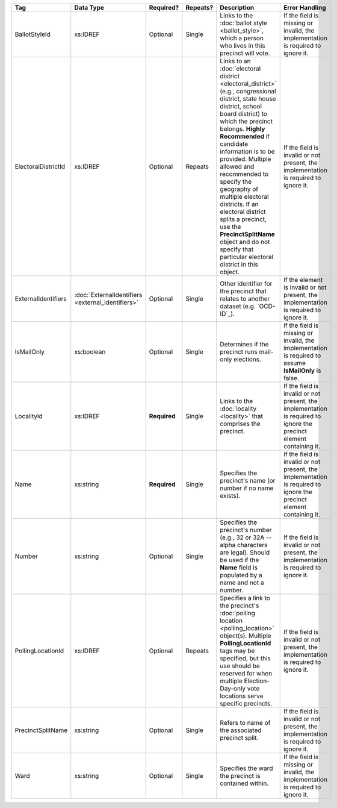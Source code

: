.. This file is auto-generated.  Do not edit it by hand!

+---------------------+---------------------------+--------------+--------------+------------------------------------------+------------------------------------------+
| Tag                 | Data Type                 | Required?    | Repeats?     | Description                              | Error Handling                           |
+=====================+===========================+==============+==============+==========================================+==========================================+
| BallotStyleId       | xs:IDREF                  | Optional     | Single       | Links to the :doc:`ballot style          | If the field is missing or invalid, the  |
|                     |                           |              |              | <ballot_style>`, which a person who      | implementation is required to ignore it. |
|                     |                           |              |              | lives in this precinct will vote.        |                                          |
+---------------------+---------------------------+--------------+--------------+------------------------------------------+------------------------------------------+
| ElectoralDistrictId | xs:IDREF                  | Optional     | Repeats      | Links to an :doc:`electoral district     | If the field is invalid or not present,  |
|                     |                           |              |              | <electoral_district>` (e.g.,             | the implementation is required to ignore |
|                     |                           |              |              | congressional district, state house      | it.                                      |
|                     |                           |              |              | district, school board district) to      |                                          |
|                     |                           |              |              | which the precinct belongs. **Highly     |                                          |
|                     |                           |              |              | Recommended** if candidate information   |                                          |
|                     |                           |              |              | is to be provided. Multiple allowed and  |                                          |
|                     |                           |              |              | recommended to specify the geography of  |                                          |
|                     |                           |              |              | multiple electoral districts. If an      |                                          |
|                     |                           |              |              | electoral district splits a precinct,    |                                          |
|                     |                           |              |              | use the **PrecinctSplitName** object and |                                          |
|                     |                           |              |              | do not specify that particular electoral |                                          |
|                     |                           |              |              | district in this object.                 |                                          |
+---------------------+---------------------------+--------------+--------------+------------------------------------------+------------------------------------------+
| ExternalIdentifiers | :doc:`ExternalIdentifiers | Optional     | Single       | Other identifier for the precinct that   | If the element is invalid or not         |
|                     | <external_identifiers>`   |              |              | relates to another dataset (e.g.         | present, the implementation is required  |
|                     |                           |              |              | `OCD-ID`_).                              | to ignore it.                            |
+---------------------+---------------------------+--------------+--------------+------------------------------------------+------------------------------------------+
| IsMailOnly          | xs:boolean                | Optional     | Single       | Determines if the precinct runs          | If the field is missing or invalid, the  |
|                     |                           |              |              | mail-only elections.                     | implementation is required to assume     |
|                     |                           |              |              |                                          | **IsMailOnly** is false.                 |
+---------------------+---------------------------+--------------+--------------+------------------------------------------+------------------------------------------+
| LocalityId          | xs:IDREF                  | **Required** | Single       | Links to the :doc:`locality <locality>`  | If the field is invalid or not present,  |
|                     |                           |              |              | that comprises the precinct.             | the implementation is required to ignore |
|                     |                           |              |              |                                          | the precinct element containing it.      |
+---------------------+---------------------------+--------------+--------------+------------------------------------------+------------------------------------------+
| Name                | xs:string                 | **Required** | Single       | Specifies the precinct's name (or number | If the field is invalid or not present,  |
|                     |                           |              |              | if no name exists).                      | the implementation is required to ignore |
|                     |                           |              |              |                                          | the precinct element containing it.      |
+---------------------+---------------------------+--------------+--------------+------------------------------------------+------------------------------------------+
| Number              | xs:string                 | Optional     | Single       | Specifies the precinct's number (e.g.,   | If the field is invalid or not present,  |
|                     |                           |              |              | 32 or 32A -- alpha characters are        | the implementation is required to ignore |
|                     |                           |              |              | legal). Should be used if the **Name**   | it.                                      |
|                     |                           |              |              | field is populated by a name and not a   |                                          |
|                     |                           |              |              | number.                                  |                                          |
+---------------------+---------------------------+--------------+--------------+------------------------------------------+------------------------------------------+
| PollingLocationId   | xs:IDREF                  | Optional     | Repeats      | Specifies a link to the precinct's       | If the field is invalid or not present,  |
|                     |                           |              |              | :doc:`polling location                   | the implementation is required to ignore |
|                     |                           |              |              | <polling_location>` object(s). Multiple  | it.                                      |
|                     |                           |              |              | **PollingLocationId** tags may be        |                                          |
|                     |                           |              |              | specified, but this use should be        |                                          |
|                     |                           |              |              | reserved for when multiple               |                                          |
|                     |                           |              |              | Election-Day-only vote locations serve   |                                          |
|                     |                           |              |              | specific precincts.                      |                                          |
+---------------------+---------------------------+--------------+--------------+------------------------------------------+------------------------------------------+
| PrecinctSplitName   | xs:string                 | Optional     | Single       | Refers to name of the associated         | If the field is invalid or not present,  |
|                     |                           |              |              | precinct split.                          | the implementation is required to ignore |
|                     |                           |              |              |                                          | it.                                      |
+---------------------+---------------------------+--------------+--------------+------------------------------------------+------------------------------------------+
| Ward                | xs:string                 | Optional     | Single       | Specifies the ward the precinct is       | If the field is missing or invalid, the  |
|                     |                           |              |              | contained within.                        | implementation is required to ignore it. |
+---------------------+---------------------------+--------------+--------------+------------------------------------------+------------------------------------------+
